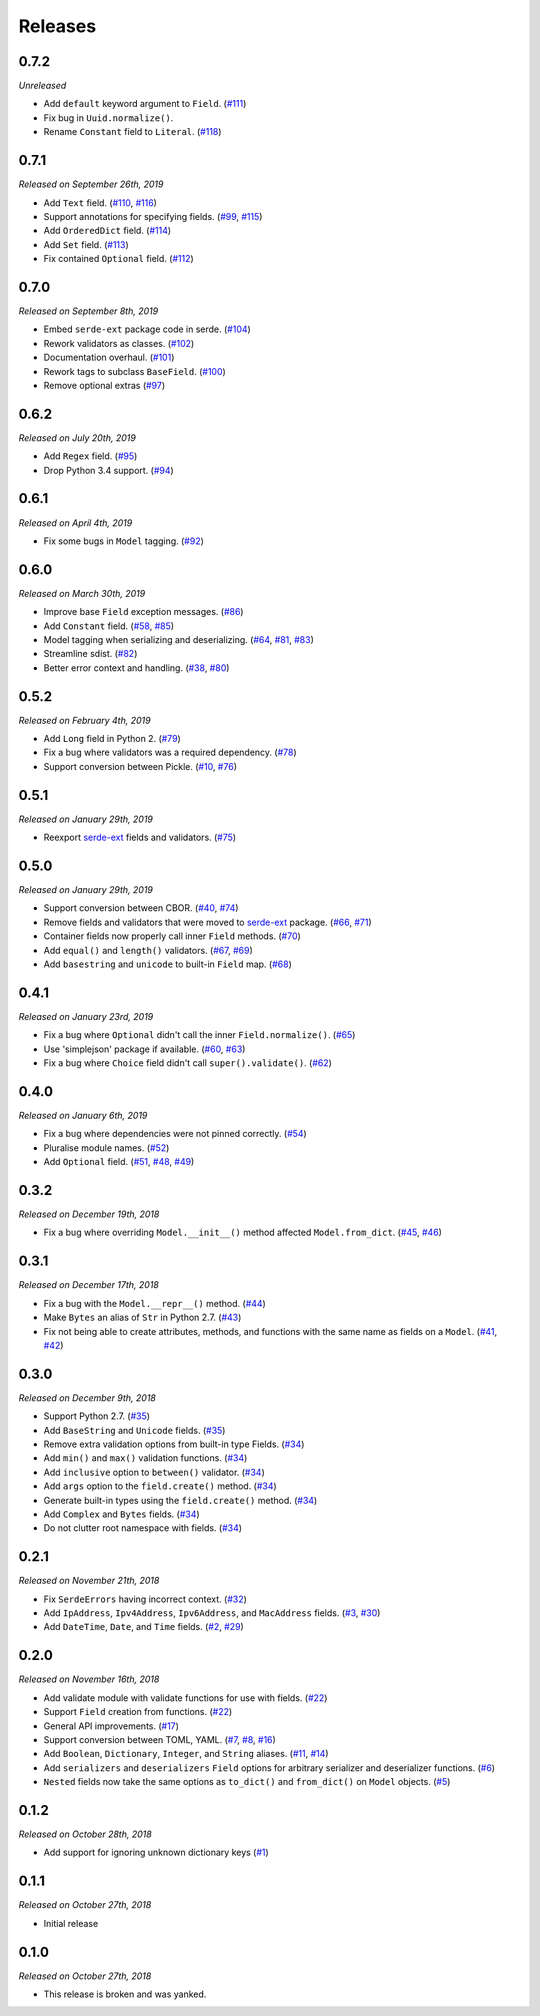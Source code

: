 Releases
========

0.7.2
-----

*Unreleased*

- Add ``default`` keyword argument to ``Field``. (`#111`_)
- Fix bug in ``Uuid.normalize()``.
- Rename ``Constant`` field to ``Literal``. (`#118`_)

.. _#118: https://github.com/rossmacarthur/serde/pull/118

.. _#111: https://github.com/rossmacarthur/serde/pull/111

0.7.1
-----

*Released on September 26th, 2019*

- Add ``Text`` field. (`#110`_, `#116`_)
- Support annotations for specifying fields. (`#99`_, `#115`_)
- Add ``OrderedDict`` field. (`#114`_)
- Add ``Set`` field. (`#113`_)
- Fix contained ``Optional`` field. (`#112`_)

.. _#112: https://github.com/rossmacarthur/serde/pull/112
.. _#113: https://github.com/rossmacarthur/serde/pull/113
.. _#114: https://github.com/rossmacarthur/serde/pull/114
.. _#115: https://github.com/rossmacarthur/serde/pull/115
.. _#116: https://github.com/rossmacarthur/serde/pull/116

.. _#99: https://github.com/rossmacarthur/serde/issues/99
.. _#110: https://github.com/rossmacarthur/serde/issues/110

0.7.0
-----

*Released on September 8th, 2019*

- Embed ``serde-ext`` package code in serde. (`#104`_)
- Rework validators as classes. (`#102`_)
- Documentation overhaul. (`#101`_)
- Rework tags to subclass ``BaseField``. (`#100`_)
- Remove optional extras (`#97`_)

.. _#97: https://github.com/rossmacarthur/serde/pull/97
.. _#100: https://github.com/rossmacarthur/serde/pull/100
.. _#101: https://github.com/rossmacarthur/serde/pull/101
.. _#102: https://github.com/rossmacarthur/serde/pull/102
.. _#104: https://github.com/rossmacarthur/serde/pull/104

0.6.2
-----

*Released on July 20th, 2019*

- Add ``Regex`` field. (`#95`_)
- Drop Python 3.4 support. (`#94`_)

.. _#95: https://github.com/rossmacarthur/serde/pull/95
.. _#94: https://github.com/rossmacarthur/serde/pull/94

0.6.1
-----

*Released on April 4th, 2019*

- Fix some bugs in ``Model`` tagging. (`#92`_)

.. _#92: https://github.com/rossmacarthur/serde/pull/92

0.6.0
-----

*Released on March 30th, 2019*

- Improve base ``Field`` exception messages. (`#86`_)
- Add ``Constant`` field. (`#58`_, `#85`_)
- Model tagging when serializing and deserializing. (`#64`_, `#81`_, `#83`_)
- Streamline sdist. (`#82`_)
- Better error context and handling. (`#38`_, `#80`_)

.. _#86: https://github.com/rossmacarthur/serde/pull/86
.. _#85: https://github.com/rossmacarthur/serde/pull/85
.. _#83: https://github.com/rossmacarthur/serde/pull/83
.. _#82: https://github.com/rossmacarthur/serde/pull/82
.. _#80: https://github.com/rossmacarthur/serde/pull/80

.. _#81: https://github.com/rossmacarthur/serde/issues/81
.. _#64: https://github.com/rossmacarthur/serde/issues/64
.. _#58: https://github.com/rossmacarthur/serde/issues/58
.. _#38: https://github.com/rossmacarthur/serde/issues/38

0.5.2
-----

*Released on February 4th, 2019*

- Add ``Long`` field in Python 2. (`#79`_)
- Fix a bug where validators was a required dependency. (`#78`_)
- Support conversion between Pickle. (`#10`_, `#76`_)

.. _#79: https://github.com/rossmacarthur/serde/pull/79
.. _#78: https://github.com/rossmacarthur/serde/pull/78
.. _#76: https://github.com/rossmacarthur/serde/pull/76

.. _#10: https://github.com/rossmacarthur/serde/issues/10

0.5.1
-----

*Released on January 29th, 2019*

- Reexport `serde-ext`_ fields and validators. (`#75`_)

.. _#75: https://github.com/rossmacarthur/serde/pull/75

0.5.0
-----

*Released on January 29th, 2019*

- Support conversion between CBOR. (`#40`_, `#74`_)
- Remove fields and validators that were moved to `serde-ext`_ package. (`#66`_,
  `#71`_)
- Container fields now properly call inner ``Field`` methods. (`#70`_)
- Add ``equal()`` and ``length()`` validators. (`#67`_, `#69`_)
- Add ``basestring`` and ``unicode`` to built-in ``Field`` map. (`#68`_)

.. _serde-ext: https://github.com/rossmacarthur/serde-ext

.. _#74: https://github.com/rossmacarthur/serde/pull/74
.. _#71: https://github.com/rossmacarthur/serde/pull/71
.. _#70: https://github.com/rossmacarthur/serde/pull/70
.. _#69: https://github.com/rossmacarthur/serde/pull/69
.. _#68: https://github.com/rossmacarthur/serde/pull/68

.. _#67: https://github.com/rossmacarthur/serde/issues/67
.. _#66: https://github.com/rossmacarthur/serde/issues/66
.. _#40: https://github.com/rossmacarthur/serde/issues/40

0.4.1
-----

*Released on January 23rd, 2019*

- Fix a bug where ``Optional`` didn't call the inner ``Field.normalize()``.
  (`#65`_)
- Use 'simplejson' package if available. (`#60`_, `#63`_)
- Fix a bug where ``Choice`` field didn't call ``super().validate()``.
  (`#62`_)

.. _#65: https://github.com/rossmacarthur/serde/pull/65
.. _#63: https://github.com/rossmacarthur/serde/pull/63
.. _#62: https://github.com/rossmacarthur/serde/pull/62

.. _#60: https://github.com/rossmacarthur/serde/issues/60

0.4.0
-----

*Released on January 6th, 2019*

- Fix a bug where dependencies were not pinned correctly. (`#54`_)
- Pluralise module names. (`#52`_)
- Add ``Optional`` field. (`#51`_, `#48`_, `#49`_)

.. _#54: https://github.com/rossmacarthur/serde/pull/54
.. _#52: https://github.com/rossmacarthur/serde/pull/52
.. _#51: https://github.com/rossmacarthur/serde/pull/51

.. _#49: https://github.com/rossmacarthur/serde/issues/49
.. _#48: https://github.com/rossmacarthur/serde/issues/48

0.3.2
-----

*Released on December 19th, 2018*

- Fix a bug where overriding ``Model.__init__()`` method affected ``Model.from_dict``.
  (`#45`_, `#46`_)

.. _#46: https://github.com/rossmacarthur/serde/pull/46

.. _#45: https://github.com/rossmacarthur/serde/issues/45

0.3.1
-----

*Released on December 17th, 2018*

- Fix a bug with the ``Model.__repr__()`` method. (`#44`_)
- Make ``Bytes`` an alias of ``Str`` in Python 2.7. (`#43`_)
- Fix not being able to create attributes, methods, and functions with the same
  name as fields on a ``Model``. (`#41`_, `#42`_)

.. _#44: https://github.com/rossmacarthur/serde/pull/44
.. _#43: https://github.com/rossmacarthur/serde/pull/43
.. _#42: https://github.com/rossmacarthur/serde/pull/42

.. _#41: https://github.com/rossmacarthur/serde/issues/41

0.3.0
-----

*Released on December 9th, 2018*

- Support Python 2.7. (`#35`_)
- Add ``BaseString`` and ``Unicode`` fields. (`#35`_)
- Remove extra validation options from built-in type Fields. (`#34`_)
- Add ``min()`` and ``max()`` validation functions. (`#34`_)
- Add ``inclusive`` option to ``between()`` validator. (`#34`_)
- Add ``args`` option to the ``field.create()`` method. (`#34`_)
- Generate built-in types using the ``field.create()`` method. (`#34`_)
- Add ``Complex`` and ``Bytes`` fields. (`#34`_)
- Do not clutter root namespace with fields. (`#34`_)

.. _#35: https://github.com/rossmacarthur/serde/pull/35
.. _#34: https://github.com/rossmacarthur/serde/pull/34

0.2.1
-----

*Released on November 21th, 2018*

- Fix ``SerdeErrors`` having incorrect context. (`#32`_)
- Add ``IpAddress``, ``Ipv4Address``, ``Ipv6Address``, and ``MacAddress``
  fields. (`#3`_, `#30`_)
- Add ``DateTime``, ``Date``, and ``Time`` fields. (`#2`_, `#29`_)

.. _#32: https://github.com/rossmacarthur/serde/pull/30
.. _#30: https://github.com/rossmacarthur/serde/pull/30
.. _#29: https://github.com/rossmacarthur/serde/pull/29

.. _#3: https://github.com/rossmacarthur/serde/issues/3
.. _#2: https://github.com/rossmacarthur/serde/issues/2

0.2.0
-----

*Released on November 16th, 2018*

- Add validate module with validate functions for use with fields. (`#22`_)
- Support ``Field`` creation from functions. (`#22`_)
- General API improvements. (`#17`_)
- Support conversion between TOML, YAML. (`#7`_, `#8`_, `#16`_)
- Add ``Boolean``, ``Dictionary``, ``Integer``, and ``String`` aliases.
  (`#11`_, `#14`_)
- Add ``serializers`` and ``deserializers`` ``Field`` options for arbitrary
  serializer and deserializer functions. (`#6`_)
- ``Nested`` fields now take the same options as ``to_dict()`` and
  ``from_dict()`` on ``Model`` objects. (`#5`_)

.. _#22: https://github.com/rossmacarthur/serde/pull/22
.. _#17: https://github.com/rossmacarthur/serde/pull/17
.. _#16: https://github.com/rossmacarthur/serde/pull/16
.. _#14: https://github.com/rossmacarthur/serde/pull/14
.. _#6: https://github.com/rossmacarthur/serde/pull/6
.. _#5: https://github.com/rossmacarthur/serde/pull/5

.. _#11: https://github.com/rossmacarthur/serde/issues/11
.. _#8: https://github.com/rossmacarthur/serde/issues/8
.. _#7: https://github.com/rossmacarthur/serde/issues/7

0.1.2
-----

*Released on October 28th, 2018*

- Add support for ignoring unknown dictionary keys (`#1`_)

.. _#1: https://github.com/rossmacarthur/serde/pull/1

0.1.1
-----

*Released on October 27th, 2018*

- Initial release

0.1.0
-----

*Released on October 27th, 2018*

- This release is broken and was yanked.
